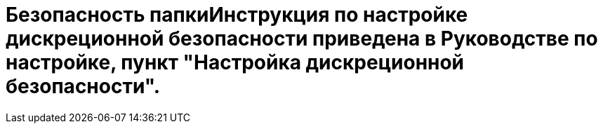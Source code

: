 = Безопасность папкиИнструкция по настройке дискреционной безопасности приведена в Руководстве по настройке, пункт "Настройка дискреционной безопасности".
